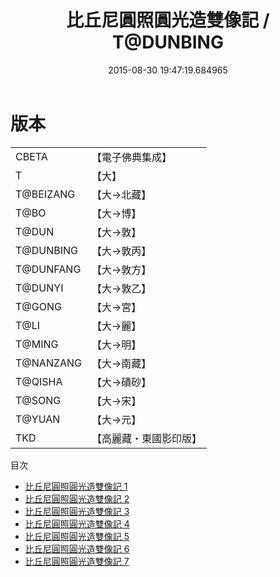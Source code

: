 #+TITLE: 比丘尼圓照圓光造雙像記 / T@DUNBING

#+DATE: 2015-08-30 19:47:19.684965
* 版本
 |     CBETA|【電子佛典集成】|
 |         T|【大】     |
 | T@BEIZANG|【大→北藏】  |
 |      T@BO|【大→博】   |
 |     T@DUN|【大→敦】   |
 | T@DUNBING|【大→敦丙】  |
 | T@DUNFANG|【大→敦方】  |
 |   T@DUNYI|【大→敦乙】  |
 |    T@GONG|【大→宮】   |
 |      T@LI|【大→麗】   |
 |    T@MING|【大→明】   |
 | T@NANZANG|【大→南藏】  |
 |   T@QISHA|【大→磧砂】  |
 |    T@SONG|【大→宋】   |
 |    T@YUAN|【大→元】   |
 |       TKD|【高麗藏・東國影印版】|
目次
 - [[file:KR6d0001_001.txt][比丘尼圓照圓光造雙像記 1]]
 - [[file:KR6d0001_002.txt][比丘尼圓照圓光造雙像記 2]]
 - [[file:KR6d0001_003.txt][比丘尼圓照圓光造雙像記 3]]
 - [[file:KR6d0001_004.txt][比丘尼圓照圓光造雙像記 4]]
 - [[file:KR6d0001_005.txt][比丘尼圓照圓光造雙像記 5]]
 - [[file:KR6d0001_006.txt][比丘尼圓照圓光造雙像記 6]]
 - [[file:KR6d0001_007.txt][比丘尼圓照圓光造雙像記 7]]
